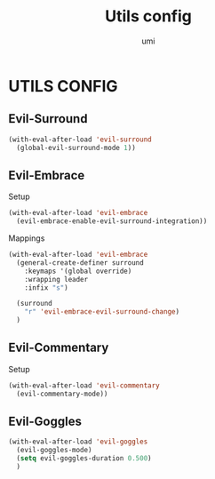 #+TITLE: Utils config
#+AUTHOR: umi

* UTILS CONFIG
** Evil-Surround
#+begin_src emacs-lisp
  (with-eval-after-load 'evil-surround
    (global-evil-surround-mode 1))
#+end_src

** Evil-Embrace
Setup
#+begin_src emacs-lisp
  (with-eval-after-load 'evil-embrace
    (evil-embrace-enable-evil-surround-integration))
#+end_src

Mappings
#+begin_src emacs-lisp
  (with-eval-after-load 'evil-embrace
    (general-create-definer surround
      :keymaps '(global override)
      :wrapping leader
      :infix "s")

    (surround
      "r" 'evil-embrace-evil-surround-change)
    )
#+end_src

** Evil-Commentary
Setup
#+begin_src emacs-lisp
  (with-eval-after-load 'evil-commentary
    (evil-commentary-mode))
#+end_src

** Evil-Goggles
#+begin_src emacs-lisp
  (with-eval-after-load 'evil-goggles
    (evil-goggles-mode)
    (setq evil-goggles-duration 0.500)
    )
#+end_src

#+RESULTS:
: 0.5
